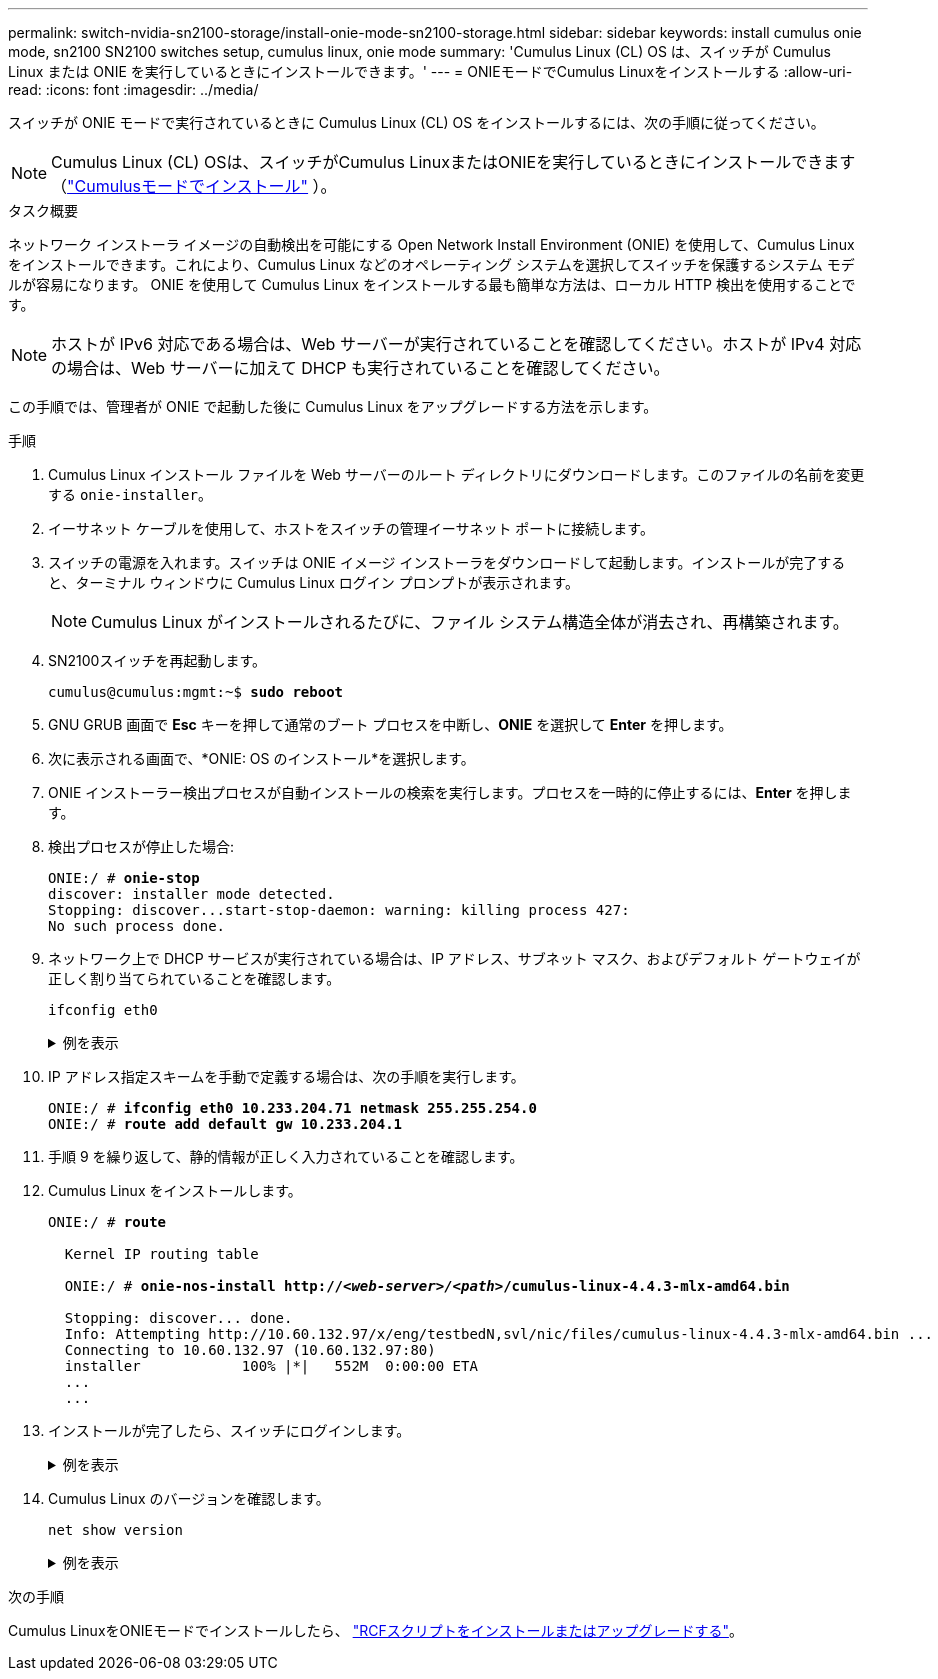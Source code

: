 ---
permalink: switch-nvidia-sn2100-storage/install-onie-mode-sn2100-storage.html 
sidebar: sidebar 
keywords: install cumulus onie mode, sn2100 SN2100 switches setup, cumulus linux, onie mode 
summary: 'Cumulus Linux (CL) OS は、スイッチが Cumulus Linux または ONIE を実行しているときにインストールできます。' 
---
= ONIEモードでCumulus Linuxをインストールする
:allow-uri-read: 
:icons: font
:imagesdir: ../media/


[role="lead"]
スイッチが ONIE モードで実行されているときに Cumulus Linux (CL) OS をインストールするには、次の手順に従ってください。


NOTE: Cumulus Linux (CL) OSは、スイッチがCumulus LinuxまたはONIEを実行しているときにインストールできます（link:install-cumulus-mode-sn2100-storage.html["Cumulusモードでインストール"] ）。

.タスク概要
ネットワーク インストーラ イメージの自動検出を可能にする Open Network Install Environment (ONIE) を使用して、Cumulus Linux をインストールできます。これにより、Cumulus Linux などのオペレーティング システムを選択してスイッチを保護するシステム モデルが容易になります。  ONIE を使用して Cumulus Linux をインストールする最も簡単な方法は、ローカル HTTP 検出を使用することです。


NOTE: ホストが IPv6 対応である場合は、Web サーバーが実行されていることを確認してください。ホストが IPv4 対応の場合は、Web サーバーに加えて DHCP も実行されていることを確認してください。

この手順では、管理者が ONIE で起動した後に Cumulus Linux をアップグレードする方法を示します。

.手順
. Cumulus Linux インストール ファイルを Web サーバーのルート ディレクトリにダウンロードします。このファイルの名前を変更する `onie-installer`。
. イーサネット ケーブルを使用して、ホストをスイッチの管理イーサネット ポートに接続します。
. スイッチの電源を入れます。スイッチは ONIE イメージ インストーラをダウンロードして起動します。インストールが完了すると、ターミナル ウィンドウに Cumulus Linux ログイン プロンプトが表示されます。
+

NOTE: Cumulus Linux がインストールされるたびに、ファイル システム構造全体が消去され、再構築されます。

. SN2100スイッチを再起動します。
+
[listing, subs="+quotes"]
----
cumulus@cumulus:mgmt:~$ *sudo reboot*
----
. GNU GRUB 画面で *Esc* キーを押して通常のブート プロセスを中断し、*ONIE* を選択して *Enter* を押します。
. 次に表示される画面で、*ONIE: OS のインストール*を選択します。
. ONIE インストーラー検出プロセスが自動インストールの検索を実行します。プロセスを一時的に停止するには、*Enter* を押します。
. 検出プロセスが停止した場合:
+
[listing, subs="+quotes"]
----
ONIE:/ # *onie-stop*
discover: installer mode detected.
Stopping: discover...start-stop-daemon: warning: killing process 427:
No such process done.
----
. ネットワーク上で DHCP サービスが実行されている場合は、IP アドレス、サブネット マスク、およびデフォルト ゲートウェイが正しく割り当てられていることを確認します。
+
`ifconfig eth0`

+
.例を表示
[%collapsible]
====
[listing, subs="+quotes"]
----
ONIE:/ # *ifconfig eth0*
eth0   Link encap:Ethernet  HWaddr B8:CE:F6:19:1D:F6
       inet addr:10.233.204.71  Bcast:10.233.205.255  Mask:255.255.254.0
       inet6 addr: fe80::bace:f6ff:fe19:1df6/64 Scope:Link
       UP BROADCAST RUNNING MULTICAST  MTU:1500  Metric:1
       RX packets:21344 errors:0 dropped:2135 overruns:0 frame:0
       TX packets:3500 errors:0 dropped:0 overruns:0 carrier:0
       collisions:0 txqueuelen:1000
       RX bytes:6119398 (5.8 MiB)  TX bytes:472975 (461.8 KiB)
       Memory:dfc00000-dfc1ffff

ONIE:/ # *route*
Kernel IP routing table
Destination     Gateway         Genmask         Flags Metric Ref    Use Iface

default         10.233.204.1    0.0.0.0         UG    0      0      0   eth0
10.233.204.0    *               255.255.254.0   U     0      0      0   eth0
----
====
. IP アドレス指定スキームを手動で定義する場合は、次の手順を実行します。
+
[listing, subs="+quotes"]
----
ONIE:/ # *ifconfig eth0 10.233.204.71 netmask 255.255.254.0*
ONIE:/ # *route add default gw 10.233.204.1*
----
. 手順 9 を繰り返して、静的情報が正しく入力されていることを確認します。
. Cumulus Linux をインストールします。
+
[listing, subs="+quotes"]
----
ONIE:/ # *route*

  Kernel IP routing table

  ONIE:/ # *onie-nos-install http://_<web-server>/<path>_/cumulus-linux-4.4.3-mlx-amd64.bin*

  Stopping: discover... done.
  Info: Attempting http://10.60.132.97/x/eng/testbedN,svl/nic/files/cumulus-linux-4.4.3-mlx-amd64.bin ...
  Connecting to 10.60.132.97 (10.60.132.97:80)
  installer            100% |*******************************|   552M  0:00:00 ETA
  ...
  ...
----
. インストールが完了したら、スイッチにログインします。
+
.例を表示
[%collapsible]
====
[listing, subs="+quotes"]
----
cumulus login: *cumulus*
Password: *cumulus*
You are required to change your password immediately (administrator enforced)
Changing password for cumulus.
Current password: *cumulus*
New password: *<new_password>*
Retype new password: *<new_password>*
----
====
. Cumulus Linux のバージョンを確認します。
+
`net show version`

+
.例を表示
[%collapsible]
====
[listing, subs="+quotes"]
----
cumulus@cumulus:mgmt:~$ *net show version*
NCLU_VERSION=1.0-cl4.4.3u4
DISTRIB_ID="Cumulus Linux"
DISTRIB_RELEASE=*4.4.3*
DISTRIB_DESCRIPTION=*"Cumulus Linux 4.4.3”*
----
====


.次の手順
Cumulus LinuxをONIEモードでインストールしたら、 link:install-rcf-sn2100-storage.html["RCFスクリプトをインストールまたはアップグレードする"]。
